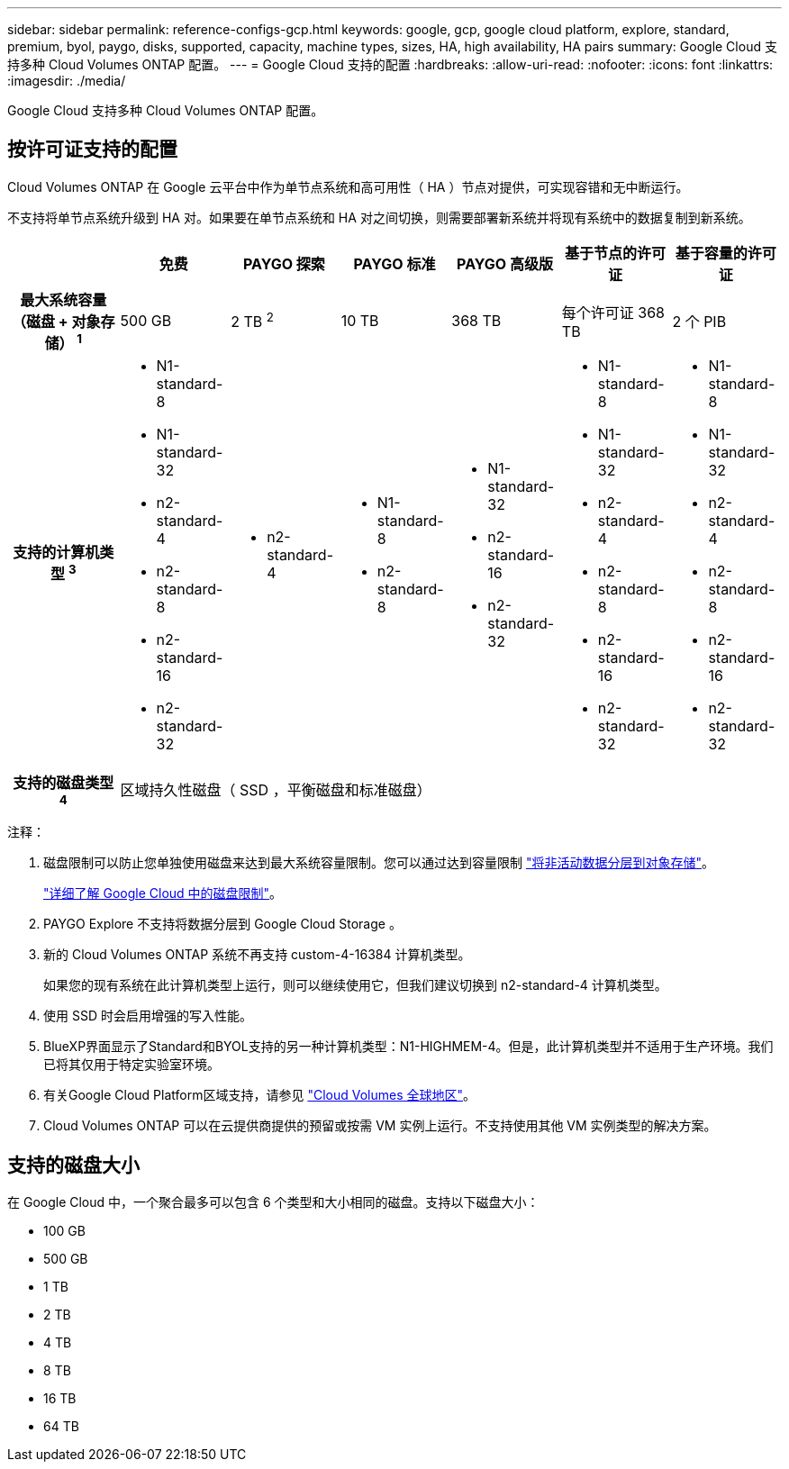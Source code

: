 ---
sidebar: sidebar 
permalink: reference-configs-gcp.html 
keywords: google, gcp, google cloud platform, explore, standard, premium, byol, paygo, disks, supported, capacity, machine types, sizes, HA, high availability, HA pairs 
summary: Google Cloud 支持多种 Cloud Volumes ONTAP 配置。 
---
= Google Cloud 支持的配置
:hardbreaks:
:allow-uri-read: 
:nofooter: 
:icons: font
:linkattrs: 
:imagesdir: ./media/


[role="lead"]
Google Cloud 支持多种 Cloud Volumes ONTAP 配置。



== 按许可证支持的配置

Cloud Volumes ONTAP 在 Google 云平台中作为单节点系统和高可用性（ HA ）节点对提供，可实现容错和无中断运行。

不支持将单节点系统升级到 HA 对。如果要在单节点系统和 HA 对之间切换，则需要部署新系统并将现有系统中的数据复制到新系统。

[cols="h,d,d,d,d,d,d"]
|===
|  | 免费 | PAYGO 探索 | PAYGO 标准 | PAYGO 高级版 | 基于节点的许可证 | 基于容量的许可证 


| 最大系统容量（磁盘 + 对象存储） ^1^ | 500 GB | 2 TB ^2^ | 10 TB | 368 TB | 每个许可证 368 TB | 2 个 PIB 


| 支持的计算机类型 ^3^  a| 
* N1-standard-8
* N1-standard-32
* n2-standard-4
* n2-standard-8
* n2-standard-16
* n2-standard-32

 a| 
* n2-standard-4

 a| 
* N1-standard-8
* n2-standard-8

 a| 
* N1-standard-32
* n2-standard-16
* n2-standard-32

 a| 
* N1-standard-8
* N1-standard-32
* n2-standard-4
* n2-standard-8
* n2-standard-16
* n2-standard-32

 a| 
* N1-standard-8
* N1-standard-32
* n2-standard-4
* n2-standard-8
* n2-standard-16
* n2-standard-32




| 支持的磁盘类型 ^4^ 6+| 区域持久性磁盘（ SSD ，平衡磁盘和标准磁盘） 
|===
注释：

. 磁盘限制可以防止您单独使用磁盘来达到最大系统容量限制。您可以通过达到容量限制 https://docs.netapp.com/us-en/bluexp-cloud-volumes-ontap/concept-data-tiering.html["将非活动数据分层到对象存储"^]。
+
link:reference-limits-gcp.html["详细了解 Google Cloud 中的磁盘限制"]。

. PAYGO Explore 不支持将数据分层到 Google Cloud Storage 。
. 新的 Cloud Volumes ONTAP 系统不再支持 custom-4-16384 计算机类型。
+
如果您的现有系统在此计算机类型上运行，则可以继续使用它，但我们建议切换到 n2-standard-4 计算机类型。

. 使用 SSD 时会启用增强的写入性能。
. BlueXP界面显示了Standard和BYOL支持的另一种计算机类型：N1-HIGHMEM-4。但是，此计算机类型并不适用于生产环境。我们已将其仅用于特定实验室环境。
. 有关Google Cloud Platform区域支持，请参见 https://bluexp.netapp.com/cloud-volumes-global-regions["Cloud Volumes 全球地区"^]。
. Cloud Volumes ONTAP 可以在云提供商提供的预留或按需 VM 实例上运行。不支持使用其他 VM 实例类型的解决方案。




== 支持的磁盘大小

在 Google Cloud 中，一个聚合最多可以包含 6 个类型和大小相同的磁盘。支持以下磁盘大小：

* 100 GB
* 500 GB
* 1 TB
* 2 TB
* 4 TB
* 8 TB
* 16 TB
* 64 TB

